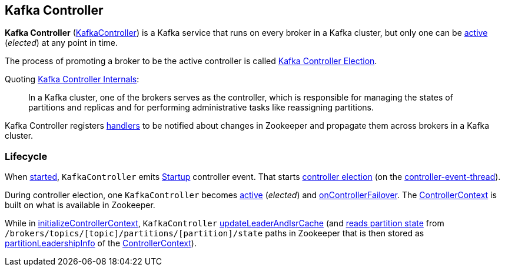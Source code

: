 == Kafka Controller

*Kafka Controller* (<<kafka-controller-KafkaController.adoc#, KafkaController>>) is a Kafka service that runs on every broker in a Kafka cluster, but only one can be <<isActive, active>> (_elected_) at any point in time.

The process of promoting a broker to be the active controller is called <<kafka-controller-election.adoc#, Kafka Controller Election>>.

Quoting https://cwiki.apache.org/confluence/display/KAFKA/Kafka+Controller+Internals[Kafka Controller Internals]:

> In a Kafka cluster, one of the brokers serves as the controller, which is responsible for managing the states of partitions and replicas and for performing administrative tasks like reassigning partitions.

Kafka Controller registers <<kafka-controller-KafkaController.adoc#znode-change-handlers, handlers>> to be notified about changes in Zookeeper and propagate them across brokers in a Kafka cluster.

=== [[lifecycle]] Lifecycle

When <<kafka-controller-KafkaController.adoc#startup, started>>, `KafkaController` emits <<kafka-controller-ControllerEvent.adoc#Startup, Startup>> controller event. That starts <<kafka-controller-KafkaController.adoc#elect, controller election>> (on the <<kafka-controller-ControllerEventThread.adoc#, controller-event-thread>>).

During controller election, one `KafkaController` becomes <<kafka-controller-KafkaController.adoc#isActive, active>> (_elected_) and <<kafka-controller-KafkaController.adoc#onControllerFailover, onControllerFailover>>. The <<kafka-controller-KafkaController.adoc#controllerContext, ControllerContext>> is built on what is available in Zookeeper.

While in <<kafka-controller-KafkaController.adoc#initializeControllerContext, initializeControllerContext>>, `KafkaController` <<kafka-controller-KafkaController.adoc#updateLeaderAndIsrCache, updateLeaderAndIsrCache>> (and <<kafka-zk-KafkaZkClient.adoc#getTopicPartitionStates, reads partition state>> from `/brokers/topics/[topic]/partitions/[partition]/state` paths in Zookeeper that is then stored as <<kafka-controller-ControllerContext.adoc#partitionLeadershipInfo, partitionLeadershipInfo>> of the <<kafka-controller-KafkaController.adoc#controllerContext, ControllerContext>>).
